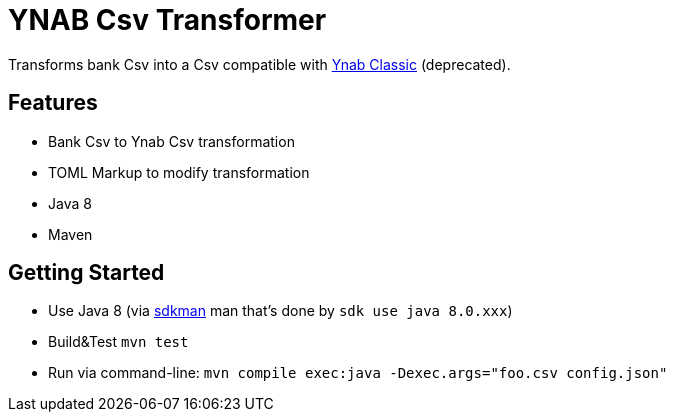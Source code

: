 = YNAB Csv Transformer

Transforms bank Csv into a Csv compatible with link:https://www.youneedabudget.com/[Ynab Classic] (deprecated).

== Features

* Bank Csv to Ynab Csv transformation
* TOML Markup to modify transformation
* Java 8
* Maven

== Getting Started

* Use Java 8 (via link:https://sdkman.io/[sdkman] man that's done by `sdk use java 8.0.xxx`)
* Build&Test `mvn test`
* Run via command-line: `mvn compile exec:java -Dexec.args="foo.csv config.json"`
